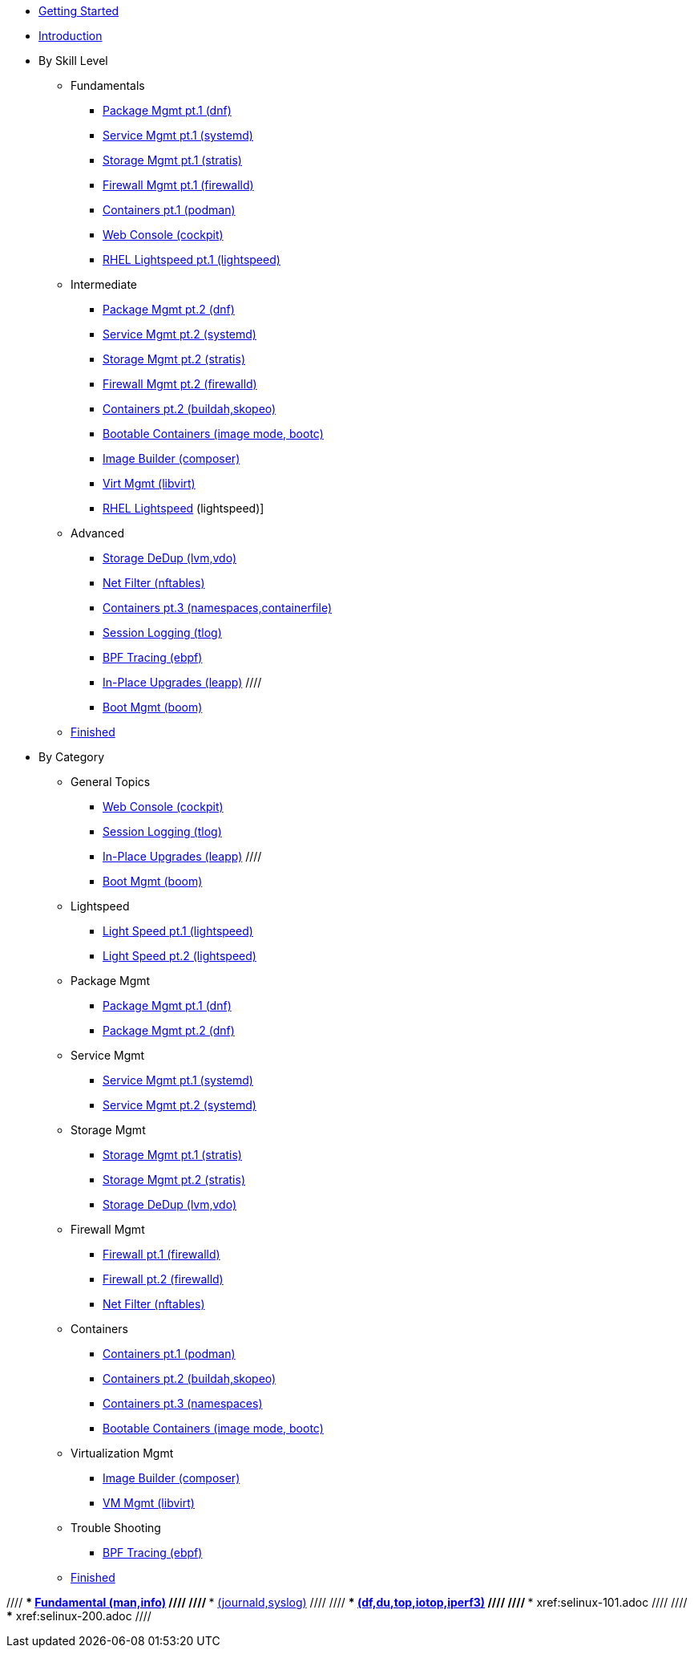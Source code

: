 *  xref:getting-started.adoc[Getting Started]
*  xref:introduction.adoc[Introduction]

* By Skill Level
**  Fundamentals
***  xref:100-dnf.adoc[Package Mgmt pt.1 (dnf)]
***  xref:100-systemd.adoc[Service Mgmt pt.1 (systemd)]
***  xref:100-stratis.adoc[Storage Mgmt pt.1 (stratis)]
***  xref:100-firewalld.adoc[Firewall Mgmt pt.1 (firewalld)]
//// ***  xref:100-trouble-shooting.adoc[Trouble Shooting pt.1 (man,info)] ////
***  xref:100-podman.adoc[Containers pt.1 (podman)]
***  xref:100-webconsole.adoc[Web Console (cockpit)]
***  xref:100-lightspeed.adoc[RHEL Lightspeed pt.1 (lightspeed)]

**  Intermediate
***  xref:101-dnf.adoc[Package Mgmt pt.2 (dnf)]
***  xref:101-systemd.adoc[Service Mgmt pt.2 (systemd)]
***  xref:101-stratis.adoc[Storage Mgmt pt.2 (stratis)]
***  xref:101-firewalld.adoc[Firewall Mgmt pt.2 (firewalld)]
//// ***  xref:101-trouble-shooting.adoc[(journald,syslog)] ////
//// ***  xref:101-selinux.adoc ////
***  xref:101-buildah.adoc[Containers pt.2 (buildah,skopeo)]
***  xref:101-imagemode.adoc[Bootable Containers (image mode, bootc)]
***  xref:101-imagebuilder.adoc[Image Builder (composer)]
***  xref:101-virtualization.adoc[Virt Mgmt (libvirt)]
***  xref:101-lightspeed.adoc[RHEL Lightspeed] (lightspeed)]

**  Advanced
***  xref:200-lvm-vdo.adoc[Storage DeDup (lvm,vdo)] 
//// ***  xref:200-nbde.adoc[Storage Encryption (nbde)] ////
***  xref:200-nftables.adoc[Net Filter (nftables)]
***  xref:200-podman.adoc[Containers pt.3 (namespaces,containerfile)]
***  xref:200-tlog.adoc[Session Logging (tlog)]
***  xref:200-ebpf.adoc[BPF Tracing (ebpf)]
//// ***  xref:200-trouble-shooting.adoc[(df,du,top,iotop,iperf3)] ////
//// ***  xref:200-selinux.adoc ////
//// ***  xref:200-kpatch.adoc[Live Kernel Patching (kpatch)] ////
//// ***  xref:200-bootc.adoc[Bootable Containers (bootc)] ////
***  xref:200-leapp.adoc[In-Place Upgrades (leapp)] ////
***  xref:200-boom.adoc[Boot Mgmt (boom)]

**  xref:100-finished.adoc[Finished]

* By Category

** General Topics
***  xref:webconsole-100.adoc[Web Console (cockpit)]
***  xref:tlog-200.adoc[Session Logging (tlog)]
//// ***  xref:kpatch-200.adoc[Live Kernel Patching (kpatch)] ////
***  xref:leapp-200.adoc[In-Place Upgrades (leapp)] ////
***  xref:boom-200.adoc[Boot Mgmt (boom)]

** Lightspeed
***  xref:lightspeed-100.adoc[Light Speed pt.1 (lightspeed)]
***  xref:lightspeed-101.adoc[Light Speed pt.2 (lightspeed)]

** Package Mgmt
***  xref:dnf-100.adoc[Package Mgmt pt.1 (dnf)]
***  xref:dnf-101.adoc[Package Mgmt pt.2 (dnf)]

** Service Mgmt
***  xref:systemd-100.adoc[Service Mgmt pt.1 (systemd)]
***  xref:systemd-101.adoc[Service Mgmt pt.2 (systemd)]

** Storage Mgmt
***  xref:stratis-100.adoc[Storage Mgmt pt.1 (stratis)]
***  xref:stratis-101.adoc[Storage Mgmt pt.2 (stratis)]
***  xref:lvm-vdo-200.adoc[Storage DeDup (lvm,vdo)]
//// ***  xref:nbde-200.adoc[Storage Encryption (lux,nbde)] ////

** Firewall Mgmt
***  xref:firewalld-100.adoc[Firewall pt.1 (firewalld)]
***  xref:firewalld-101.adoc[Firewall pt.2 (firewalld)]
***  xref:nftables-200.adoc[Net Filter (nftables)]

** Containers
***  xref:podman-101.adoc[Containers pt.1 (podman)]
***  xref:buildah-101.adoc[Containers pt.2 (buildah,skopeo)]
***  xref:podman-200.adoc[Containers pt.3 (namespaces)]
***  xref:imagemode-101.adoc[Bootable Containers (image mode, bootc)]

** Virtualization Mgmt
***  xref:imagebuilder-101.adoc[Image Builder (composer)]
***  xref:virtualization-101.adoc[VM Mgmt (libvirt)]
//// ***  xref:bootc-200.adoc[Bootable Containers (bootc)] ////

** Trouble Shooting
***  xref:ebpf-200.adoc[BPF Tracing (ebpf)]

**  xref:finished-100.adoc[Finished]

//// ***  xref:trouble-shooting-100.adoc[Fundamental (man,info)] ////
//// ***  xref:101-trouble-shooting.adoc[(journald,syslog)] ////
//// ***  xref:trouble-shooting-200.adoc[(df,du,top,iotop,iperf3)] ////
//// ***  xref:selinux-101.adoc ////
//// ***  xref:selinux-200.adoc ////
